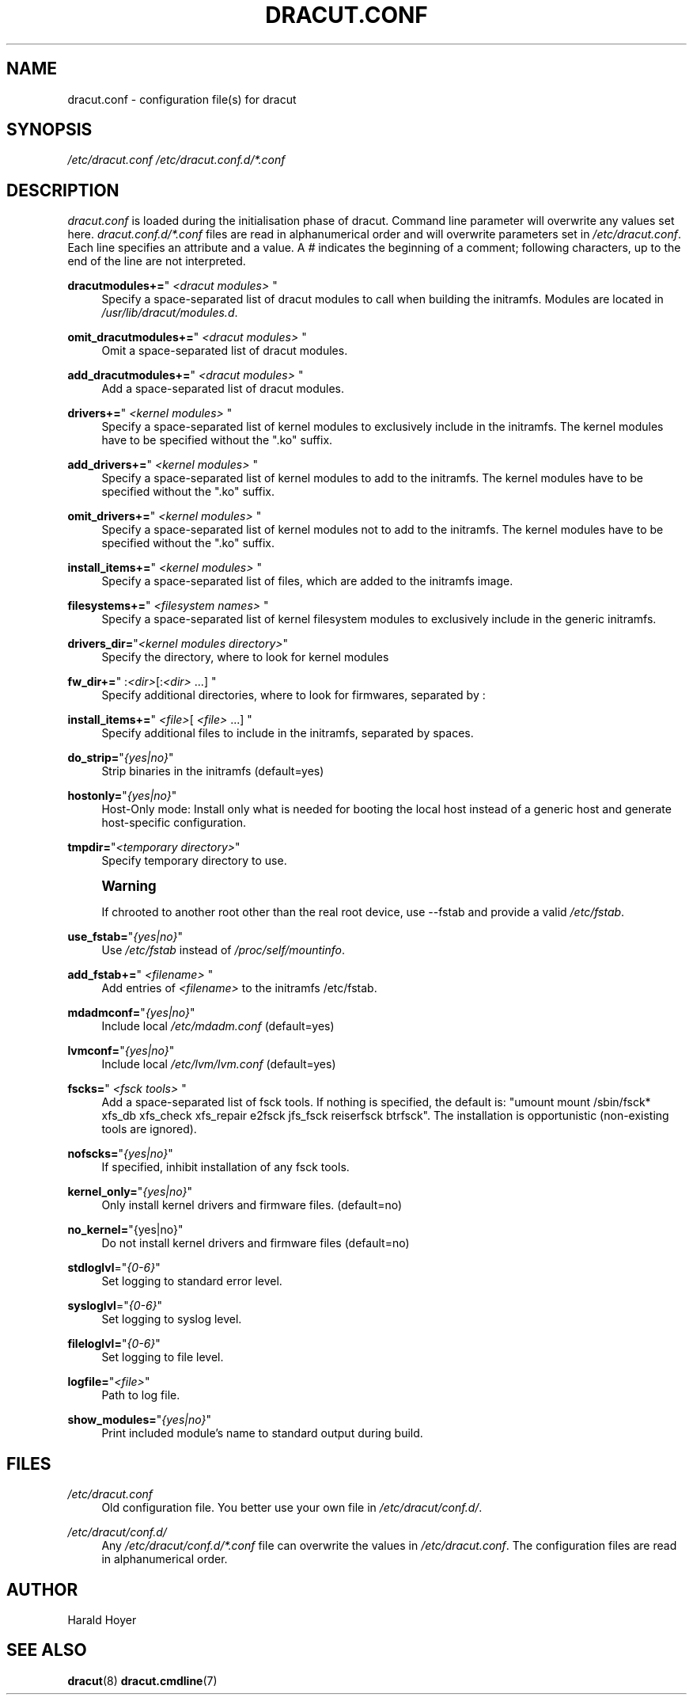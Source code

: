 '\" t
.\"     Title: dracut.conf
.\"    Author: [see the "AUTHOR" section]
.\" Generator: DocBook XSL Stylesheets v1.77.1 <http://docbook.sf.net/>
.\"      Date: 06/29/2012
.\"    Manual: dracut
.\"    Source: dracut
.\"  Language: English
.\"
.TH "DRACUT\&.CONF" "5" "06/29/2012" "dracut" "dracut"
.\" -----------------------------------------------------------------
.\" * Define some portability stuff
.\" -----------------------------------------------------------------
.\" ~~~~~~~~~~~~~~~~~~~~~~~~~~~~~~~~~~~~~~~~~~~~~~~~~~~~~~~~~~~~~~~~~
.\" http://bugs.debian.org/507673
.\" http://lists.gnu.org/archive/html/groff/2009-02/msg00013.html
.\" ~~~~~~~~~~~~~~~~~~~~~~~~~~~~~~~~~~~~~~~~~~~~~~~~~~~~~~~~~~~~~~~~~
.ie \n(.g .ds Aq \(aq
.el       .ds Aq '
.\" -----------------------------------------------------------------
.\" * set default formatting
.\" -----------------------------------------------------------------
.\" disable hyphenation
.nh
.\" disable justification (adjust text to left margin only)
.ad l
.\" -----------------------------------------------------------------
.\" * MAIN CONTENT STARTS HERE *
.\" -----------------------------------------------------------------
.SH "NAME"
dracut.conf \- configuration file(s) for dracut
.SH "SYNOPSIS"
.sp
\fI/etc/dracut\&.conf\fR \fI/etc/dracut\&.conf\&.d/*\&.conf\fR
.SH "DESCRIPTION"
.sp
\fIdracut\&.conf\fR is loaded during the initialisation phase of dracut\&. Command line parameter will overwrite any values set here\&. \fIdracut\&.conf\&.d/*\&.conf\fR files are read in alphanumerical order and will overwrite parameters set in \fI/etc/dracut\&.conf\fR\&. Each line specifies an attribute and a value\&. A \fI#\fR indicates the beginning of a comment; following characters, up to the end of the line are not interpreted\&.
.PP
\fBdracutmodules+=\fR"\ \&\fI<dracut modules>\fR\ \&"
.RS 4
Specify a space\-separated list of dracut modules to call when building the initramfs\&. Modules are located in
\fI/usr/lib/dracut/modules\&.d\fR\&.
.RE
.PP
\fBomit_dracutmodules+=\fR"\ \&\fI<dracut modules>\fR\ \&"
.RS 4
Omit a space\-separated list of dracut modules\&.
.RE
.PP
\fBadd_dracutmodules+=\fR"\ \&\fI<dracut modules>\fR\ \&"
.RS 4
Add a space\-separated list of dracut modules\&.
.RE
.PP
\fBdrivers+=\fR"\ \&\fI<kernel modules>\fR\ \&"
.RS 4
Specify a space\-separated list of kernel modules to exclusively include in the initramfs\&. The kernel modules have to be specified without the "\&.ko" suffix\&.
.RE
.PP
\fBadd_drivers+=\fR"\ \&\fI<kernel modules>\fR\ \&"
.RS 4
Specify a space\-separated list of kernel modules to add to the initramfs\&. The kernel modules have to be specified without the "\&.ko" suffix\&.
.RE
.PP
\fBomit_drivers+=\fR"\ \&\fI<kernel modules>\fR\ \&"
.RS 4
Specify a space\-separated list of kernel modules not to add to the initramfs\&. The kernel modules have to be specified without the "\&.ko" suffix\&.
.RE
.PP
\fBinstall_items+=\fR"\ \&\fI<kernel modules>\fR\ \&"
.RS 4
Specify a space\-separated list of files, which are added to the initramfs image\&.
.RE
.PP
\fBfilesystems+=\fR"\ \&\fI<filesystem names>\fR\ \&"
.RS 4
Specify a space\-separated list of kernel filesystem modules to exclusively include in the generic initramfs\&.
.RE
.PP
\fBdrivers_dir=\fR"\fI<kernel modules directory>\fR"
.RS 4
Specify the directory, where to look for kernel modules
.RE
.PP
\fBfw_dir+=\fR"\ \&:\fI<dir>\fR[:\fI<dir>\fR\ \&\&...]\ \&"
.RS 4
Specify additional directories, where to look for firmwares, separated by :
.RE
.PP
\fBinstall_items+=\fR"\ \&\fI<file>\fR[ \fI<file>\fR\ \&\&...]\ \&"
.RS 4
Specify additional files to include in the initramfs, separated by spaces\&.
.RE
.PP
\fBdo_strip=\fR"\fI{yes|no}\fR"
.RS 4
Strip binaries in the initramfs (default=yes)
.RE
.PP
\fBhostonly=\fR"\fI{yes|no}\fR"
.RS 4
Host\-Only mode: Install only what is needed for booting the local host instead of a generic host and generate host\-specific configuration\&.
.RE
.PP
\fBtmpdir=\fR"\fI<temporary directory>\fR"
.RS 4
Specify temporary directory to use\&.
.RE
.if n \{\
.sp
.\}
.RS 4
.it 1 an-trap
.nr an-no-space-flag 1
.nr an-break-flag 1
.br
.ps +1
\fBWarning\fR
.ps -1
.br
.sp
If chrooted to another root other than the real root device, use \-\-fstab and provide a valid \fI/etc/fstab\fR\&.
.sp .5v
.RE
.PP
\fBuse_fstab=\fR"\fI{yes|no}\fR"
.RS 4
Use
\fI/etc/fstab\fR
instead of
\fI/proc/self/mountinfo\fR\&.
.RE
.PP
\fBadd_fstab+=\fR"\ \&\fI<filename>\fR\ \&"
.RS 4
Add entries of
\fI<filename>\fR
to the initramfs /etc/fstab\&.
.RE
.PP
\fBmdadmconf=\fR"\fI{yes|no}\fR"
.RS 4
Include local
\fI/etc/mdadm\&.conf\fR
(default=yes)
.RE
.PP
\fBlvmconf=\fR"\fI{yes|no}\fR"
.RS 4
Include local
\fI/etc/lvm/lvm\&.conf\fR
(default=yes)
.RE
.PP
\fBfscks=\fR"\ \&\fI<fsck tools>\fR\ \&"
.RS 4
Add a space\-separated list of fsck tools\&. If nothing is specified, the default is: "umount mount /sbin/fsck* xfs_db xfs_check xfs_repair e2fsck jfs_fsck reiserfsck btrfsck"\&. The installation is opportunistic (non\-existing tools are ignored)\&.
.RE
.PP
\fBnofscks=\fR"\fI{yes|no}\fR"
.RS 4
If specified, inhibit installation of any fsck tools\&.
.RE
.PP
\fBkernel_only=\fR"\fI{yes|no}\fR"
.RS 4
Only install kernel drivers and firmware files\&. (default=no)
.RE
.PP
\fBno_kernel=\fR"{yes|no}"
.RS 4
Do not install kernel drivers and firmware files (default=no)
.RE
.PP
\fBstdloglvl\fR="\fI{0\-6}\fR"
.RS 4
Set logging to standard error level\&.
.RE
.PP
\fBsysloglvl\fR="\fI{0\-6}\fR"
.RS 4
Set logging to syslog level\&.
.RE
.PP
\fBfileloglvl=\fR"\fI{0\-6}\fR"
.RS 4
Set logging to file level\&.
.RE
.PP
\fBlogfile=\fR"\fI<file>\fR"
.RS 4
Path to log file\&.
.RE
.PP
\fBshow_modules=\fR"\fI{yes|no}\fR"
.RS 4
Print included module\(cqs name to standard output during build\&.
.RE
.SH "FILES"
.PP
\fI/etc/dracut\&.conf\fR
.RS 4
Old configuration file\&. You better use your own file in
\fI/etc/dracut/conf\&.d/\fR\&.
.RE
.PP
\fI/etc/dracut/conf\&.d/\fR
.RS 4
Any
\fI/etc/dracut/conf\&.d/*\&.conf\fR
file can overwrite the values in
\fI/etc/dracut\&.conf\fR\&. The configuration files are read in alphanumerical order\&.
.RE
.SH "AUTHOR"
.sp
Harald Hoyer
.SH "SEE ALSO"
.sp
\fBdracut\fR(8) \fBdracut\&.cmdline\fR(7)
